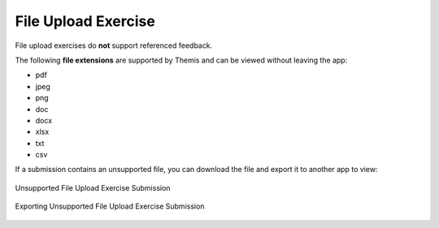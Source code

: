 File Upload Exercise
====================
.. raw:: html

	<iframe src="https://live.rbg.tum.de/w/artemisintro/41039?video_only=1&t=0" allowfullscreen="1" frameborder="0" width="600" height="500">
		File upload exercise assessment tutorial
	</iframe>

File upload exercises do **not** support referenced feedback.

The following **file extensions** are supported by Themis and can be viewed without leaving 
the app:

- pdf
- jpeg
- png
- doc
- docx
- xlsx
- txt
- csv

If a submission contains an unsupported file, you can download the file and export it 
to another app to view:

.. figure:: ./images/file-upload-unsupported.png
	:width: 60%
	:align: center
	
	Unsupported File Upload Exercise Submission

.. figure:: ./images/file-upload-unsupported-export.png
	:width: 60%
	:align: center
	
	Exporting Unsupported File Upload Exercise Submission